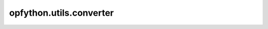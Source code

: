 opfython.utils.converter
=========================

.. autoapimodule:: opfython.utils.converter
    :members:
    :private-members:
    :special-members: